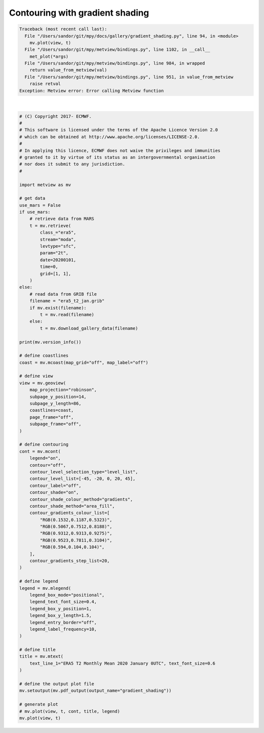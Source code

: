 .. only:: html

    .. note::
        :class: sphx-glr-download-link-note

        Click :ref:`here <sphx_glr_download_auto_examples_gradient_shading.py>`     to download the full example code
    .. rst-class:: sphx-glr-example-title

    .. _sphx_glr_auto_examples_gradient_shading.py:


Contouring with gradient shading
====================================


.. rst-class:: sphx-glr-script-out


.. code-block:: pytb

    Traceback (most recent call last):
      File "/Users/sandor/git/mpy/docs/gallery/gradient_shading.py", line 94, in <module>
        mv.plot(view, t)
      File "/Users/sandor/git/mpy/metview/bindings.py", line 1102, in __call__
        met_plot(*args)
      File "/Users/sandor/git/mpy/metview/bindings.py", line 984, in wrapped
        return value_from_metview(val)
      File "/Users/sandor/git/mpy/metview/bindings.py", line 951, in value_from_metview
        raise retval
    Exception: Metview error: Error calling Metview function






|


.. code-block:: default


    # (C) Copyright 2017- ECMWF.
    #
    # This software is licensed under the terms of the Apache Licence Version 2.0
    # which can be obtained at http://www.apache.org/licenses/LICENSE-2.0.
    #
    # In applying this licence, ECMWF does not waive the privileges and immunities
    # granted to it by virtue of its status as an intergovernmental organisation
    # nor does it submit to any jurisdiction.
    #

    import metview as mv

    # get data
    use_mars = False
    if use_mars:
        # retrieve data from MARS
        t = mv.retrieve(
            class_="era5",
            stream="moda",
            levtype="sfc",
            param="2t",
            date=20200101,
            time=0,
            grid=[1, 1],
        )
    else:
        # read data from GRIB file
        filename = "era5_t2_jan.grib"
        if mv.exist(filename):
            t = mv.read(filename)
        else:
            t = mv.download_gallery_data(filename)

    print(mv.version_info())

    # define coastlines
    coast = mv.mcoast(map_grid="off", map_label="off")

    # define view
    view = mv.geoview(
        map_projection="robinson",
        subpage_y_position=14,
        subpage_y_length=86,
        coastlines=coast,
        page_frame="off",
        subpage_frame="off",
    )

    # define contouring
    cont = mv.mcont(
        legend="on",
        contour="off",
        contour_level_selection_type="level_list",
        contour_level_list=[-45, -20, 0, 20, 45],
        contour_label="off",
        contour_shade="on",
        contour_shade_colour_method="gradients",
        contour_shade_method="area_fill",
        contour_gradients_colour_list=[
            "RGB(0.1532,0.1187,0.5323)",
            "RGB(0.5067,0.7512,0.8188)",
            "RGB(0.9312,0.9313,0.9275)",
            "RGB(0.9523,0.7811,0.3104)",
            "RGB(0.594,0.104,0.104)",
        ],
        contour_gradients_step_list=20,
    )

    # define legend
    legend = mv.mlegend(
        legend_box_mode="positional",
        legend_text_font_size=0.4,
        legend_box_y_position=1,
        legend_box_y_length=1.5,
        legend_entry_border="off",
        legend_label_frequency=10,
    )

    # define title
    title = mv.mtext(
        text_line_1="ERA5 T2 Monthly Mean 2020 January 0UTC", text_font_size=0.6
    )

    # define the output plot file
    mv.setoutput(mv.pdf_output(output_name="gradient_shading"))

    # generate plot
    # mv.plot(view, t, cont, title, legend)
    mv.plot(view, t)

.. _sphx_glr_download_auto_examples_gradient_shading.py:


.. only :: html

 .. container:: sphx-glr-footer
    :class: sphx-glr-footer-example



  .. container:: sphx-glr-download sphx-glr-download-python

     :download:`Download Python source code: gradient_shading.py <gradient_shading.py>`



  .. container:: sphx-glr-download sphx-glr-download-jupyter

     :download:`Download Jupyter notebook: gradient_shading.ipynb <gradient_shading.ipynb>`


.. only:: html

 .. rst-class:: sphx-glr-signature

    `Gallery generated by Sphinx-Gallery <https://sphinx-gallery.github.io>`_
